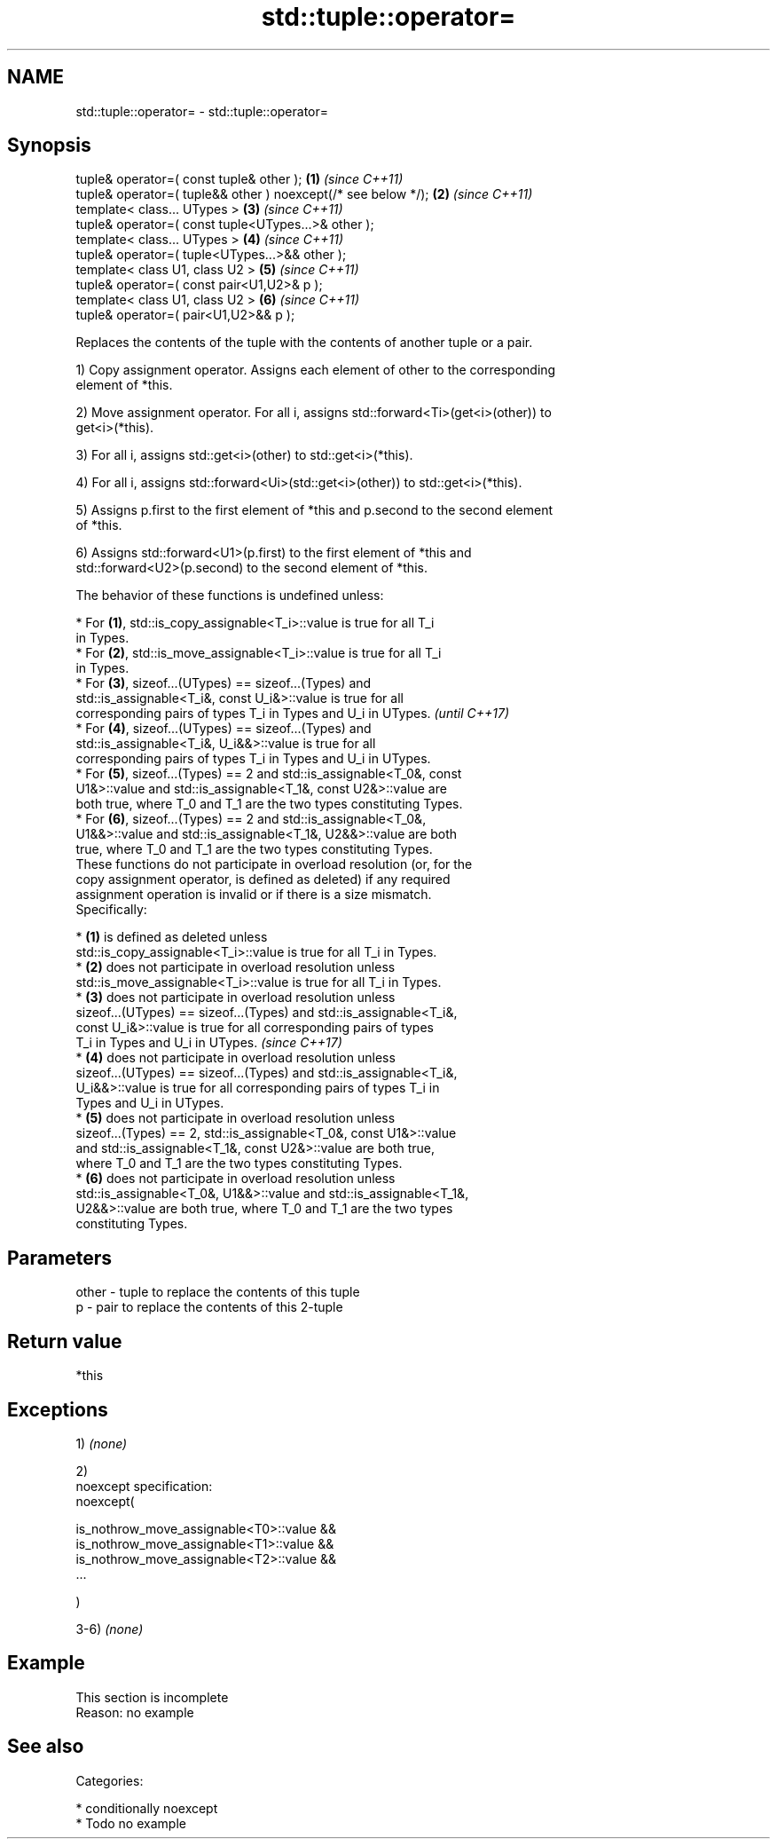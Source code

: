 .TH std::tuple::operator= 3 "2018.03.28" "http://cppreference.com" "C++ Standard Libary"
.SH NAME
std::tuple::operator= \- std::tuple::operator=

.SH Synopsis
   tuple& operator=( const tuple& other );                      \fB(1)\fP \fI(since C++11)\fP
   tuple& operator=( tuple&& other ) noexcept(/* see below */); \fB(2)\fP \fI(since C++11)\fP
   template< class... UTypes >                                  \fB(3)\fP \fI(since C++11)\fP
   tuple& operator=( const tuple<UTypes...>& other );
   template< class... UTypes >                                  \fB(4)\fP \fI(since C++11)\fP
   tuple& operator=( tuple<UTypes...>&& other );
   template< class U1, class U2 >                               \fB(5)\fP \fI(since C++11)\fP
   tuple& operator=( const pair<U1,U2>& p );
   template< class U1, class U2 >                               \fB(6)\fP \fI(since C++11)\fP
   tuple& operator=( pair<U1,U2>&& p );

   Replaces the contents of the tuple with the contents of another tuple or a pair.

   1) Copy assignment operator. Assigns each element of other to the corresponding
   element of *this.

   2) Move assignment operator. For all i, assigns std::forward<Ti>(get<i>(other)) to
   get<i>(*this).

   3) For all i, assigns std::get<i>(other) to std::get<i>(*this).

   4) For all i, assigns std::forward<Ui>(std::get<i>(other)) to std::get<i>(*this).

   5) Assigns p.first to the first element of *this and p.second to the second element
   of *this.

   6) Assigns std::forward<U1>(p.first) to the first element of *this and
   std::forward<U2>(p.second) to the second element of *this.

   The behavior of these functions is undefined unless:

     * For \fB(1)\fP, std::is_copy_assignable<T_i>::value is true for all T_i
       in Types.
     * For \fB(2)\fP, std::is_move_assignable<T_i>::value is true for all T_i
       in Types.
     * For \fB(3)\fP, sizeof...(UTypes) == sizeof...(Types) and
       std::is_assignable<T_i&, const U_i&>::value is true for all
       corresponding pairs of types T_i in Types and U_i in UTypes.       \fI(until C++17)\fP
     * For \fB(4)\fP, sizeof...(UTypes) == sizeof...(Types) and
       std::is_assignable<T_i&, U_i&&>::value is true for all
       corresponding pairs of types T_i in Types and U_i in UTypes.
     * For \fB(5)\fP, sizeof...(Types) == 2 and std::is_assignable<T_0&, const
       U1&>::value and std::is_assignable<T_1&, const U2&>::value are
       both true, where T_0 and T_1 are the two types constituting Types.
     * For \fB(6)\fP, sizeof...(Types) == 2 and std::is_assignable<T_0&,
       U1&&>::value and std::is_assignable<T_1&, U2&&>::value are both
       true, where T_0 and T_1 are the two types constituting Types.
   These functions do not participate in overload resolution (or, for the
   copy assignment operator, is defined as deleted) if any required
   assignment operation is invalid or if there is a size mismatch.
   Specifically:

     * \fB(1)\fP is defined as deleted unless
       std::is_copy_assignable<T_i>::value is true for all T_i in Types.
     * \fB(2)\fP does not participate in overload resolution unless
       std::is_move_assignable<T_i>::value is true for all T_i in Types.
     * \fB(3)\fP does not participate in overload resolution unless
       sizeof...(UTypes) == sizeof...(Types) and std::is_assignable<T_i&,
       const U_i&>::value is true for all corresponding pairs of types
       T_i in Types and U_i in UTypes.                                    \fI(since C++17)\fP
     * \fB(4)\fP does not participate in overload resolution unless
       sizeof...(UTypes) == sizeof...(Types) and std::is_assignable<T_i&,
       U_i&&>::value is true for all corresponding pairs of types T_i in
       Types and U_i in UTypes.
     * \fB(5)\fP does not participate in overload resolution unless
       sizeof...(Types) == 2, std::is_assignable<T_0&, const U1&>::value
       and std::is_assignable<T_1&, const U2&>::value are both true,
       where T_0 and T_1 are the two types constituting Types.
     * \fB(6)\fP does not participate in overload resolution unless
       std::is_assignable<T_0&, U1&&>::value and std::is_assignable<T_1&,
       U2&&>::value are both true, where T_0 and T_1 are the two types
       constituting Types.

.SH Parameters

   other - tuple to replace the contents of this tuple
   p     - pair to replace the contents of this 2-tuple

.SH Return value

   *this

.SH Exceptions

   1) \fI(none)\fP

   2)
   noexcept specification:  
   noexcept(

       is_nothrow_move_assignable<T0>::value &&
       is_nothrow_move_assignable<T1>::value &&
       is_nothrow_move_assignable<T2>::value &&
       ...

   )

   3-6) \fI(none)\fP

.SH Example

    This section is incomplete
    Reason: no example

.SH See also


   Categories:

     * conditionally noexcept
     * Todo no example
